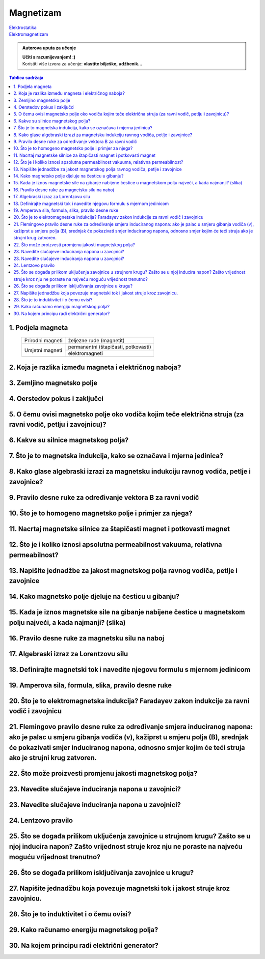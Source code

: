 Magnetizam
==========

| `Elektrostatika <../elektrostatika/elektrostatika.html>`__
| `Elektromagnetizam <../elektromagnetizam/elektromagnetizam.html>`__

.. admonition:: Autorova uputa za učenje

    | **Učiti s razumijevanjem! :)**
    | Koristiti više izvora za učenje: **vlastite bilješke, udžbenik...**

.. contents:: Tablica sadržaja
  :local:
  :backlinks: none
  :depth: 3


1. Podjela magneta
^^^^^^^^^^^^^^^^^^
  +------------------+--------------------------------------+
  | Prirodni magneti | željezne rude (magnetit)             |
  +------------------+--------------------------------------+
  | Umjetni magneti  | permanentni (štapičasti, potkovasti) |
  |                  +--------------------------------------+
  |                  | elektromagneti                       |
  +------------------+--------------------------------------+

2. Koja je razlika između magneta i električnog naboja?
^^^^^^^^^^^^^^^^^^^^^^^^^^^^^^^^^^^^^^^^^^^^^^^^^^^^^^^

3. Zemljino magnetsko polje
^^^^^^^^^^^^^^^^^^^^^^^^^^^

4. Oerstedov pokus i zaključci
^^^^^^^^^^^^^^^^^^^^^^^^^^^^^^

5. O čemu ovisi magnetsko polje oko vodiča kojim teče električna struja (za ravni vodič, petlju i zavojnicu)?
^^^^^^^^^^^^^^^^^^^^^^^^^^^^^^^^^^^^^^^^^^^^^^^^^^^^^^^^^^^^^^^^^^^^^^^^^^^^^^^^^^^^^^^^^^^^^^^^^^^^^^^^^^^^^

6. Kakve su silnice magnetskog polja?
^^^^^^^^^^^^^^^^^^^^^^^^^^^^^^^^^^^^^

7. Što je to magnetska indukcija, kako se označava i mjerna jedinica?
^^^^^^^^^^^^^^^^^^^^^^^^^^^^^^^^^^^^^^^^^^^^^^^^^^^^^^^^^^^^^^^^^^^^^

8. Kako glase algebraski izrazi za magnetsku indukciju ravnog vodiča, petlje i zavojnice?
^^^^^^^^^^^^^^^^^^^^^^^^^^^^^^^^^^^^^^^^^^^^^^^^^^^^^^^^^^^^^^^^^^^^^^^^^^^^^^^^^^^^^^^^^

9. Pravilo desne ruke za određivanje vektora B za ravni vodič
^^^^^^^^^^^^^^^^^^^^^^^^^^^^^^^^^^^^^^^^^^^^^^^^^^^^^^^^^^^^^

10. Što je to homogeno magnetsko polje i primjer za njega?
^^^^^^^^^^^^^^^^^^^^^^^^^^^^^^^^^^^^^^^^^^^^^^^^^^^^^^^^^^

11. Nacrtaj magnetske silnice za štapičasti magnet i potkovasti magnet
^^^^^^^^^^^^^^^^^^^^^^^^^^^^^^^^^^^^^^^^^^^^^^^^^^^^^^^^^^^^^^^^^^^^^^

12. Što je i koliko iznosi apsolutna permeabilnost vakuuma, relativna permeabilnost?
^^^^^^^^^^^^^^^^^^^^^^^^^^^^^^^^^^^^^^^^^^^^^^^^^^^^^^^^^^^^^^^^^^^^^^^^^^^^^^^^^^^^

13. Napišite jednadžbe za jakost magnetskog polja ravnog vodiča, petlje i zavojnice
^^^^^^^^^^^^^^^^^^^^^^^^^^^^^^^^^^^^^^^^^^^^^^^^^^^^^^^^^^^^^^^^^^^^^^^^^^^^^^^^^^^

14. Kako magnetsko polje djeluje na česticu u gibanju?
^^^^^^^^^^^^^^^^^^^^^^^^^^^^^^^^^^^^^^^^^^^^^^^^^^^^^^

15. Kada je iznos magnetske sile na gibanje nabijene čestice u magnetskom polju najveći, a kada najmanji? (slika)
^^^^^^^^^^^^^^^^^^^^^^^^^^^^^^^^^^^^^^^^^^^^^^^^^^^^^^^^^^^^^^^^^^^^^^^^^^^^^^^^^^^^^^^^^^^^^^^^^^^^^^^^^^^^^^^^^

16. Pravilo desne ruke za magnetsku silu na naboj 
^^^^^^^^^^^^^^^^^^^^^^^^^^^^^^^^^^^^^^^^^^^^^^^^^

17. Algebraski izraz za Lorentzovu silu
^^^^^^^^^^^^^^^^^^^^^^^^^^^^^^^^^^^^^^^

18. Definirajte magnetski tok i navedite njegovu formulu s mjernom jedinicom
^^^^^^^^^^^^^^^^^^^^^^^^^^^^^^^^^^^^^^^^^^^^^^^^^^^^^^^^^^^^^^^^^^^^^^^^^^^^

19. Amperova sila, formula, slika, pravilo desne ruke
^^^^^^^^^^^^^^^^^^^^^^^^^^^^^^^^^^^^^^^^^^^^^^^^^^^^^

20. Što je to elektromagnetska indukcija? Faradayev zakon indukcije za ravni vodič i zavojnicu
^^^^^^^^^^^^^^^^^^^^^^^^^^^^^^^^^^^^^^^^^^^^^^^^^^^^^^^^^^^^^^^^^^^^^^^^^^^^^^^^^^^^^^^^^^^^^^

21. Flemingovo pravilo desne ruke za određivanje smjera induciranog napona: ako je palac u smjeru gibanja vodiča (v), kažiprst u smjeru polja (B), srednjak će pokazivati smjer induciranog napona, odnosno smjer kojim će teći struja ako je strujni krug zatvoren.
^^^^^^^^^^^^^^^^^^^^^^^^^^^^^^^^^^^^^^^^^^^^^^^^^^^^^^^^^^^^^^^^^^^^^^^^^^^^^^^^^^^^^^^^^^^^^^^^^^^^^^^^^^^^^^^^^^^^^^^^^^^^^^^^^^^^^^^^^^^^^^^^^^^^^^^^^^^^^^^^^^^^^^^^^^^^^^^^^^^^^^^^^^^^^^^^^^^^^^^^^^^^^^^^^^^^^^^^^^^^^^^^^^^^^^^^^^^^^^^^^^^^^^^^^^^^^^^^^^^^

22. Što može proizvesti promjenu jakosti magnetskog polja?
^^^^^^^^^^^^^^^^^^^^^^^^^^^^^^^^^^^^^^^^^^^^^^^^^^^^^^^^^^

23. Navedite slučajeve induciranja napona u zavojnici?
^^^^^^^^^^^^^^^^^^^^^^^^^^^^^^^^^^^^^^^^^^^^^^^^^^^^^^

23. Navedite slučajeve induciranja napona u zavojnici?
^^^^^^^^^^^^^^^^^^^^^^^^^^^^^^^^^^^^^^^^^^^^^^^^^^^^^^

24. Lentzovo pravilo
^^^^^^^^^^^^^^^^^^^^

25. Što se događa prilikom uključenja zavojnice u strujnom krugu? Zašto se u njoj inducira napon? Zašto vrijednost struje kroz nju ne poraste na najveću moguću vrijednost trenutno?
^^^^^^^^^^^^^^^^^^^^^^^^^^^^^^^^^^^^^^^^^^^^^^^^^^^^^^^^^^^^^^^^^^^^^^^^^^^^^^^^^^^^^^^^^^^^^^^^^^^^^^^^^^^^^^^^^^^^^^^^^^^^^^^^^^^^^^^^^^^^^^^^^^^^^^^^^^^^^^^^^^^^^^^^^^^^^^^^^^^^

26. Što se događa prilikom isključivanja zavojnice u krugu?
^^^^^^^^^^^^^^^^^^^^^^^^^^^^^^^^^^^^^^^^^^^^^^^^^^^^^^^^^^^

27. Napišite jednadžbu koja povezuje magnetski tok i jakost struje kroz zavojnicu.
^^^^^^^^^^^^^^^^^^^^^^^^^^^^^^^^^^^^^^^^^^^^^^^^^^^^^^^^^^^^^^^^^^^^^^^^^^^^^^^^^^

28. Što je to induktivitet i o čemu ovisi?
^^^^^^^^^^^^^^^^^^^^^^^^^^^^^^^^^^^^^^^^^^

29. Kako računamo energiju magnetskog polja?
^^^^^^^^^^^^^^^^^^^^^^^^^^^^^^^^^^^^^^^^^^^^

30. Na kojem principu radi električni generator?
^^^^^^^^^^^^^^^^^^^^^^^^^^^^^^^^^^^^^^^^^^^^^^^^